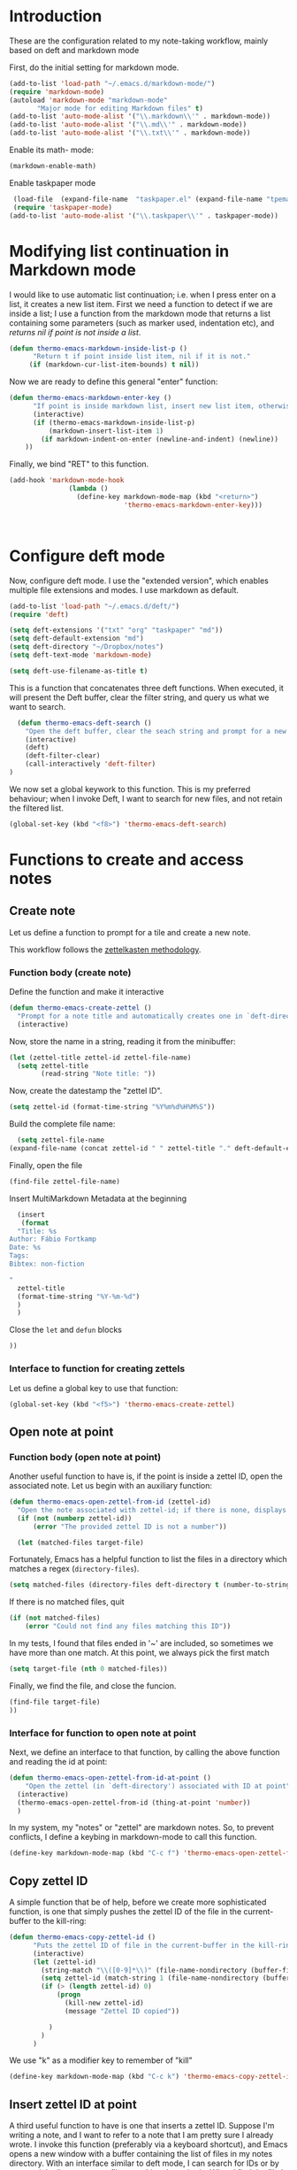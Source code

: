 * Introduction

These are the configuration related to my note-taking workflow, mainly based on deft and markdown mode

First, do the initial setting for markdown mode.

#+BEGIN_SRC emacs-lisp
(add-to-list 'load-path "~/.emacs.d/markdown-mode/")
(require 'markdown-mode)
(autoload 'markdown-mode "markdown-mode"
       "Major mode for editing Markdown files" t)
(add-to-list 'auto-mode-alist '("\\.markdown\\'" . markdown-mode))
(add-to-list 'auto-mode-alist '("\\.md\\'" . markdown-mode))
(add-to-list 'auto-mode-alist '("\\.txt\\'" . markdown-mode))
#+END_SRC

Enable its math- mode:

#+BEGIN_SRC emacs-lisp
(markdown-enable-math)
#+END_SRC

Enable taskpaper mode

#+BEGIN_SRC emacs-lisp
  (load-file  (expand-file-name  "taskpaper.el" (expand-file-name "tpemacs" dotfiles-dir)) )
  (require 'taskpaper-mode)
 (add-to-list 'auto-mode-alist '("\\.taskpaper\\'" . taskpaper-mode)) 
#+END_SRC

* Modifying list continuation in Markdown mode

I would like to use automatic list continuation; i.e. when I press enter on a list, it creates a new list item. First we need a function to detect if we are inside a list; I use a function from the markdown mode that returns a list containing some parameters (such as marker used, indentation etc), and /returns nil if point is not inside a list/.

#+BEGIN_SRC emacs-lisp
(defun thermo-emacs-markdown-inside-list-p ()
      "Return t if point inside list item, nil if it is not."
     (if (markdown-cur-list-item-bounds) t nil))
#+END_SRC

Now we are ready to define this general "enter" function:

#+BEGIN_SRC emacs-lisp
(defun thermo-emacs-markdown-enter-key ()
      "If point is inside markdown list, insert new list item, otherwise handle RET according to value of markdown-indent-on-enter"
      (interactive)
      (if (thermo-emacs-markdown-inside-list-p)
          (markdown-insert-list-item 1)
        (if markdown-indent-on-enter (newline-and-indent) (newline))
    ))
#+END_SRC    

Finally, we bind "RET" to this function.

#+BEGIN_SRC emacs-lisp
  (add-hook 'markdown-mode-hook
                 (lambda ()
                   (define-key markdown-mode-map (kbd "<return>")
                               'thermo-emacs-markdown-enter-key)))



#+END_SRC

* Configure deft mode

Now, configure deft mode. I use the "extended version", which enables multiple file extensions and modes. I use markdown as default.

#+BEGIN_SRC emacs-lisp
(add-to-list 'load-path "~/.emacs.d/deft/")
(require 'deft)

(setq deft-extensions '("txt" "org" "taskpaper" "md"))
(setq deft-default-extension "md")
(setq deft-directory "~/Dropbox/notes")
(setq deft-text-mode 'markdown-mode)

(setq deft-use-filename-as-title t)
#+END_SRC

This is a function that concatenates three deft functions. When executed, it will present the Deft buffer, clear the filter string, and query us what we want to search.

#+BEGIN_SRC emacs-lisp
  (defun thermo-emacs-deft-search ()
    "Open the deft buffer, clear the seach string and prompt for a new search string in minibuffer"
    (interactive)
    (deft)
    (deft-filter-clear)
    (call-interactively 'deft-filter)
)
#+END_SRC

We now set a global keywork to this function. This is my preferred behaviour; when I invoke Deft, I want to search for new files, and not retain the filtered list.

#+BEGIN_SRC emacs-lisp
(global-set-key (kbd "<f8>") 'thermo-emacs-deft-search)
#+END_SRC

* Functions to create and access notes

** Create note
Let us define a function to prompt for a tile and create a new note.

This workflow follows the [[http://zettelkasten.de][zettelkasten methodology]].

*** Function body (create note)

Define the function and make it interactive

#+BEGIN_SRC emacs-lisp
  (defun thermo-emacs-create-zettel ()
    "Prompt for a note title and automatically creates one in `deft-directory', with a zettel ID appended to the file name, and `deft-default-extension' appended"
    (interactive)
#+END_SRC

Now, store the name in a string, reading it from the minibuffer:
#+BEGIN_SRC emacs-lisp
  (let (zettel-title zettel-id zettel-file-name)
    (setq zettel-title
          (read-string "Note title: "))
#+END_SRC

Now, create the datestamp the "zettel ID".

#+BEGIN_SRC emacs-lisp
  (setq zettel-id (format-time-string "%Y%m%d%H%M%S"))
#+END_SRC

Build the complete file name:

#+BEGIN_SRC emacs-lisp
    (setq zettel-file-name 
  (expand-file-name (concat zettel-id " " zettel-title "." deft-default-extension) deft-directory))
#+END_SRC

Finally, open the file

#+BEGIN_SRC emacs-lisp
  (find-file zettel-file-name)
#+END_SRC

Insert MultiMarkdown Metadata at the beginning
#+BEGIN_SRC emacs-lisp
  (insert
   (format
  "Title: %s  
Author: Fábio Fortkamp  
Date: %s  
Tags:  
Bibtex: non-fiction  

"
  zettel-title
  (format-time-string "%Y-%m-%d")
  )
  )
#+END_SRC

Close the ~let~ and ~defun~ blocks
#+BEGIN_SRC emacs-lisp
))
#+END_SRC

*** Interface to function for creating zettels

Let us define a global key to use that function:

#+BEGIN_SRC emacs-lisp
(global-set-key (kbd "<f5>") 'thermo-emacs-create-zettel)
#+END_SRC

** Open note at point

*** Function body (open note at point)

Another useful function to have is, if the point is inside a zettel ID, open the associated note. Let us begin with an auxiliary function:

#+BEGIN_SRC emacs-lisp
  (defun thermo-emacs-open-zettel-from-id (zettel-id)
    "Open the note associated with zettel-id; if there is none, displays an error message"
    (if (not (numberp zettel-id))
        (error "The provided zettel ID is not a number"))

    (let (matched-files target-file)
    
#+END_SRC

Fortunately, Emacs has a helpful function to list the files in a directory which matches a regex (~directory-files~).

#+BEGIN_SRC emacs-lisp
  (setq matched-files (directory-files deft-directory t (number-to-string zettel-id)))
#+END_SRC

If there is no matched files, quit

#+BEGIN_SRC emacs-lisp
  (if (not matched-files)
      (error "Could not find any files matching this ID"))
#+END_SRC


In my tests, I found that files ended in '~' are included, so sometimes we have more than one match. At this point, we always pick the first match

#+BEGIN_SRC emacs-lisp
(setq target-file (nth 0 matched-files))
#+END_SRC

Finally, we find the file, and close the funcion.

#+BEGIN_SRC emacs-lisp
(find-file target-file)
))

#+END_SRC

*** Interface for function to open note at point

Next, we define an interface to that function, by calling the above function and reading the id at point:

#+BEGIN_SRC emacs-lisp
    (defun thermo-emacs-open-zettel-from-id-at-point ()
        "Open the zettel (in `deft-directory') associated with ID at point"
      (interactive)
      (thermo-emacs-open-zettel-from-id (thing-at-point 'number))
      )
#+END_SRC

In my system, my "notes" or "zettel" are markdown notes. So, to prevent conflicts, I define a keybing in markdown-mode to call this function.

#+BEGIN_SRC emacs-lisp
  (define-key markdown-mode-map (kbd "C-c f") 'thermo-emacs-open-zettel-from-id-at-point)
#+END_SRC

** Copy zettel ID

A simple function that be of help, before we create more sophisticated function, is one that simply pushes the zettel ID of the file in the current-buffer to the kill-ring:

#+BEGIN_SRC emacs-lisp
  (defun thermo-emacs-copy-zettel-id ()
        "Puts the zettel ID of file in the current-buffer in the kill-ring"
        (interactive)
        (let (zettel-id)
          (string-match "\\([0-9]*\\)" (file-name-nondirectory (buffer-file-name)))
          (setq zettel-id (match-string 1 (file-name-nondirectory (buffer-file-name))))
          (if (> (length zettel-id) 0)
              (progn
                (kill-new zettel-id)
                (message "Zettel ID copied"))
              
            )
          )
        )
#+END_SRC


We use "k" as a modifier key to remember of "kill"

#+BEGIN_SRC emacs-lisp
  (define-key markdown-mode-map (kbd "C-c k") 'thermo-emacs-copy-zettel-id)
#+END_SRC


** Insert zettel ID at point

A third useful function to have is one that inserts a zettel ID. Suppose I'm writing a note, and I want to refer to a note that I am pretty sure I already wrote. I invoke this function (preferably via a keyboard shortcut), and Emacs opens a new window with a buffer containing the list of files in my notes directory. With an interface similar to deft mode, I can search for IDs or by text, and the list narrows to files matching that criteria. When I find the file I want, I press enter with the point at the file name, and Emacs then inserts the zettel ID at the point in the buffer where I invoked the function.

*** Function body (insert zettel ID at point)

First of all, we save the windows configurations.

Then, we save our point position in the current buffer.

Next, we create a new buffer, set it up. Maybe here we can use the Deft buffer, but modifying the ~RET~ key to yield the ID associated with the line at point.

Finally, we restore our configuration and type the ID.
